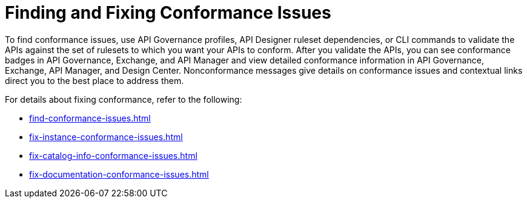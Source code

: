 = Finding and Fixing Conformance Issues

To find conformance issues, use API Governance profiles, API Designer ruleset dependencies, or CLI commands to validate the APIs against the set of rulesets to which you want your APIs to conform. After you validate the APIs, you can see conformance badges in API Governance, Exchange, and API Manager and view detailed conformance information in API Governance, Exchange, API Manager, and Design Center. 
Nonconformance messages give details on conformance issues and contextual links direct you to the best place to address them.

For details about fixing conformance, refer to the following:

* xref:find-conformance-issues.adoc[]
* xref:fix-instance-conformance-issues.adoc[]
* xref:fix-catalog-info-conformance-issues.adoc[]
* xref:fix-documentation-conformance-issues.adoc[]